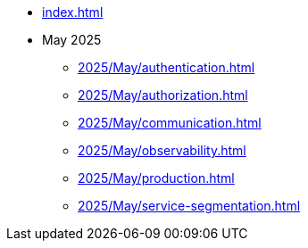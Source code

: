 * xref:index.adoc[]

* May 2025
** xref:2025/May/authentication.adoc[]
** xref:2025/May/authorization.adoc[]
** xref:2025/May/communication.adoc[]
** xref:2025/May/observability.adoc[]
** xref:2025/May/production.adoc[]
** xref:2025/May/service-segmentation.adoc[]
